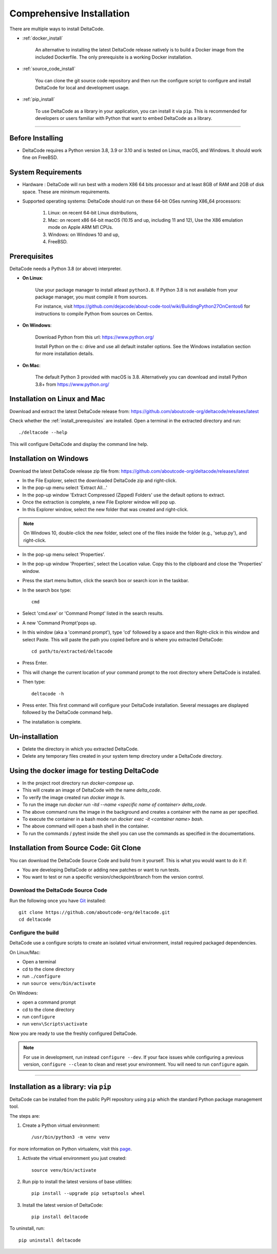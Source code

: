 Comprehensive Installation
==========================


There are multiple ways to install DeltaCode.

- :ref:`docker_install`

    An alternative to installing the latest DeltaCode release natively is
    to build a Docker image from the included Dockerfile. The only prerequisite
    is a working Docker installation.

- :ref:`source_code_install`

    You can clone the git source code repository and then run the configure script
    to configure and install DeltaCode for local and development usage.

- :ref:`pip_install`

    To use DeltaCode as a library in your application, you can install it via
    ``pip``. This is recommended for developers or users familiar with Python
    that want to embed DeltaCode as a library.

----

Before Installing
-----------------

- DeltaCode requires a Python version 3.8, 3.9 or 3.10 and is
  tested on Linux, macOS, and Windows. It should work fine on FreeBSD.

System Requirements
-------------------

- Hardware : DeltaCode will run best with a modern X86 64 bits processor and at
  least 8GB of RAM and 2GB of disk space. These are minimum requirements.

- Supported operating systems: DeltaCode should run on these 64-bit OSes running
  X86_64 processors:

    #. Linux: on recent 64-bit Linux distributions,
    #. Mac: on recent x86 64-bit macOS (10.15 and up, including 11 and 12),
       Use the X86 emulation mode on Apple ARM M1 CPUs.
    #. Windows: on Windows 10 and up,
    #. FreeBSD.


.. _install_prerequisites:

Prerequisites
-------------

DeltaCode needs a Python 3.8 (or above) interpreter.

- **On Linux**:

    Use your package manager to install atleast ``python3.8``. If Python 3.8 is not available
    from your package manager, you must compile it from sources.

    For instance, visit https://github.com/dejacode/about-code-tool/wiki/BuildingPython27OnCentos6
    for instructions to compile Python from sources on Centos.

- **On Windows**:

    Download Python from this url:
    https://www.python.org/

    Install Python on the c: drive and use all default installer options.
    See the Windows installation section for more installation details.

- **On Mac**:

    The default Python 3 provided with macOS is 3.8.
    Alternatively you can download and install Python 3.8+ from https://www.python.org/


Installation on Linux and Mac
-----------------------------

Download and extract the latest DeltaCode release from:
https://github.com/aboutcode-org/deltacode/releases/latest

Check whether the :ref:`install_prerequisites` are installed. Open a terminal
in the extracted directory and run::

    ./deltacode --help

This will configure DeltaCode and display the command line help.

Installation on Windows
-----------------------

Download the latest DeltaCode release zip file from:
https://github.com/aboutcode-org/deltacode/releases/latest

- In the File Explorer, select the downloaded DeltaCode zip and right-click.

- In the pop-up menu select 'Extract All...'

- In the pop-up window 'Extract Compressed (Zipped) Folders' use the default options to extract.

- Once the extraction is complete, a new File Explorer window will pop up.

- In this Explorer window, select the new folder that was created and right-click.

.. note::

  On Windows 10, double-click the new folder, select one of the files inside the folder
  (e.g., 'setup.py'), and right-click.

- In the pop-up menu select 'Properties'.

- In the pop-up window 'Properties', select the Location value. Copy this to the clipboard and
  close the 'Properties' window.

- Press the start menu button, click the search box or search icon in the taskbar.

- In the search box type::

    cmd

- Select 'cmd.exe' or 'Command Prompt' listed in the search results.

- A new 'Command Prompt'pops up.

- In this window (aka a 'command prompt'), type 'cd' followed by a space and
  then Right-click in this window and select Paste. This will paste the path you
  copied before and is where you extracted DeltaCode::

    cd path/to/extracted/deltacode

- Press Enter.

- This will change the current location of your command prompt to the root directory where
  DeltaCode is installed.

- Then type::

    deltacode -h

- Press enter. This first command will configure your DeltaCode installation.
  Several messages are displayed followed by the DeltaCode command help.

- The installation is complete.

Un-installation
---------------

- Delete the directory in which you extracted DeltaCode.
- Delete any temporary files created in your system temp directory under a DeltaCode directory.

.. _docker_install:

Using the docker image for testing DeltaCode
--------------------------------------------

- In the project root directory run `docker-compose up`.
- This will create an image of DeltaCode with the name `delta_code`.
- To verify the image created run `docker image ls`.
- To run the image run `docker run -itd --name <specific name of container>  delta_code`.
- The above command runs the image in the background and creates a container with the name
  as per specified.
- To execute the container in a bash mode run `docker exec -it <container name> bash`.
- The above command will open a bash shell in the container.
- To run the commands / pytest inside the shell you can use the commands as specified
  in the documentations.

.. _source_code_install:

Installation from Source Code: Git Clone
-----------------------------------------

You can download the DeltaCode Source Code and build from it yourself.
This is what you would want to do it if:

- You are developing DeltaCode or adding new patches or want to run tests.
- You want to test or run a specific version/checkpoint/branch from the version control.


Download the DeltaCode Source Code
^^^^^^^^^^^^^^^^^^^^^^^^^^^^^^^^^^^^^^^^^

Run the following once you have `Git <https://git-scm.com/>`_ installed::

    git clone https://github.com/aboutcode-org/deltacode.git
    cd deltacode


Configure the build
^^^^^^^^^^^^^^^^^^^

DeltaCode use a configure scripts to create an isolated virtual environment,
install required packaged dependencies.

On Linux/Mac:

- Open a terminal
- cd to the clone directory
- run ``./configure``
- run ``source venv/bin/activate``


On Windows:

- open a command prompt
- cd to the clone directory
- run ``configure``
- run ``venv\Scripts\activate``


Now you are ready to use the freshly configured DeltaCode.

.. NOTE::

    For use in development, run instead ``configure --dev``. If your face
    issues while configuring a previous version, ``configure --clean`` to
    clean and reset your environment. You will need to run ``configure`` again.


----

.. _pip_install:

Installation as a library: via ``pip``
--------------------------------------

DeltaCode can be installed from the public PyPI repository using ``pip`` which
the standard Python package management tool.

The steps are:

#. Create a Python virtual environment::

    /usr/bin/python3 -m venv venv

For more information on Python virtualenv, visit this
`page <https://docs.python-guide.org/dev/virtualenvs/#lower-level-virtualenv>`_.

#. Activate the virtual environment you just created::

    source venv/bin/activate

#. Run pip to install the latest versions of base utilities::

    pip install --upgrade pip setuptools wheel

#. Install the latest version of DeltaCode::

    pip install deltacode

To uninstall, run::

    pip uninstall deltacode

